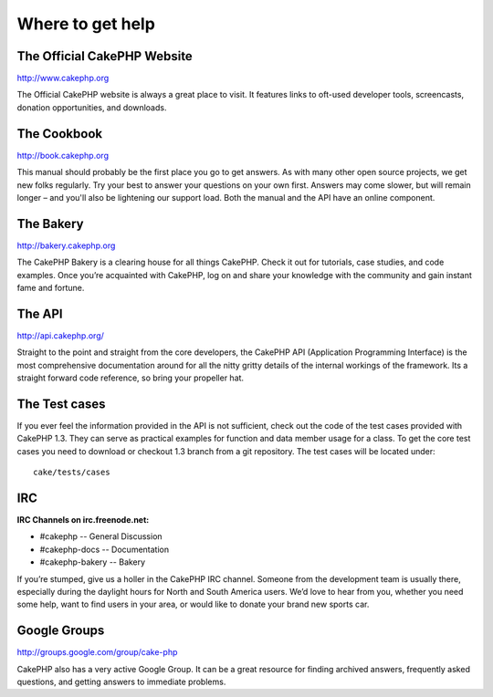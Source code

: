 #################
Where to get help
#################

The Official CakePHP Website
============================

http://www.cakephp.org

The Official CakePHP website is always a great place to visit. It features links to oft-used developer tools, screencasts, donation opportunities, and downloads.

The Cookbook
============

http://book.cakephp.org

This manual should probably be the first place you go to get answers. As with many other open source projects, we get new folks regularly. Try your best to answer your questions on your own first. Answers may come slower, but will remain longer – and you'll also be lightening our support load. Both the manual and the API have an online component.

The Bakery
==========

http://bakery.cakephp.org

The CakePHP Bakery is a clearing house for all things CakePHP. Check it out for tutorials, case studies, and code examples. Once you’re acquainted with CakePHP, log on and share your knowledge with the community and gain instant fame and fortune.

The API
=======

http://api.cakephp.org/

Straight to the point and straight from the core developers, the CakePHP API (Application Programming Interface) is the most comprehensive documentation around for all the nitty gritty details of the internal workings of the framework. Its a straight forward code reference, so bring your propeller hat.

The Test cases
==============

If you ever feel the information provided in the API is not sufficient, check out the code of the test cases provided with CakePHP 1.3. They can serve as practical examples for function and data member usage for a class. To get the core test cases you need to download or checkout 1.3 branch from a git repository. The test cases will be located under::

    cake/tests/cases

IRC
===

**IRC Channels on irc.freenode.net:**

* #cakephp -- General Discussion
* #cakephp-docs -- Documentation
* #cakephp-bakery -- Bakery

If you’re stumped, give us a holler in the CakePHP IRC channel. Someone from the development team is usually there, especially during the daylight hours for North and South America users. We’d love to hear from you, whether you need some help, want to find users in your area, or would like to donate your brand new sports car.

Google Groups
=============

http://groups.google.com/group/cake-php

CakePHP also has a very active Google Group. It can be a great resource for finding archived answers, frequently asked questions, and getting answers to immediate problems.